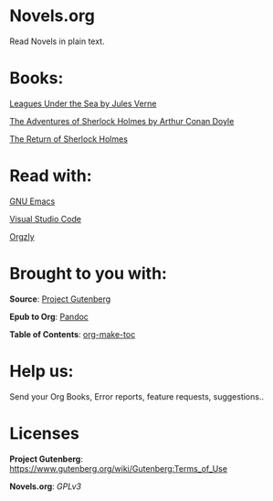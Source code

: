 * Novels.org 
  Read Novels in plain text.

* Books:  
  [[file:Leagues%20Under%20the%20Sea%20by%20Jules%20Verne.org][Leagues Under the Sea by Jules Verne]]
  
  [[file:The%20Adventures%20of%20Sherlock%20Holmes%20by%20Arthur%20Conan%20Doyle.org][The Adventures of Sherlock Holmes by Arthur Conan Doyle]]
  
  [[file:The%20Return%20of%20Sherlock%20Holmes%20by%20Arthur%20Conan%20Doyle.org][The Return of Sherlock Holmes]]
* Read with:
  [[https://www.gnu.org/software/emacs/][GNU Emacs]]

  [[https://code.visualstudio.com/][Visual Studio Code]]
  
  [[http://www.orgzly.com/][Orgzly]]
  
* Brought to you with:
  *Source*: [[https://www.gutenberg.org/][Project Gutenberg]]

  *Epub to Org*: [[https://pandoc.org/][Pandoc]]

  *Table of Contents*: [[https://github.com/alphapapa/org-make-toc][org-make-toc]]

* Help us:
  Send your Org Books, Error reports, feature requests, suggestions..
  
* Licenses  
  *Project Gutenberg*: https://www.gutenberg.org/wiki/Gutenberg:Terms_of_Use
  
  *Novels.org*: /GPLv3/
